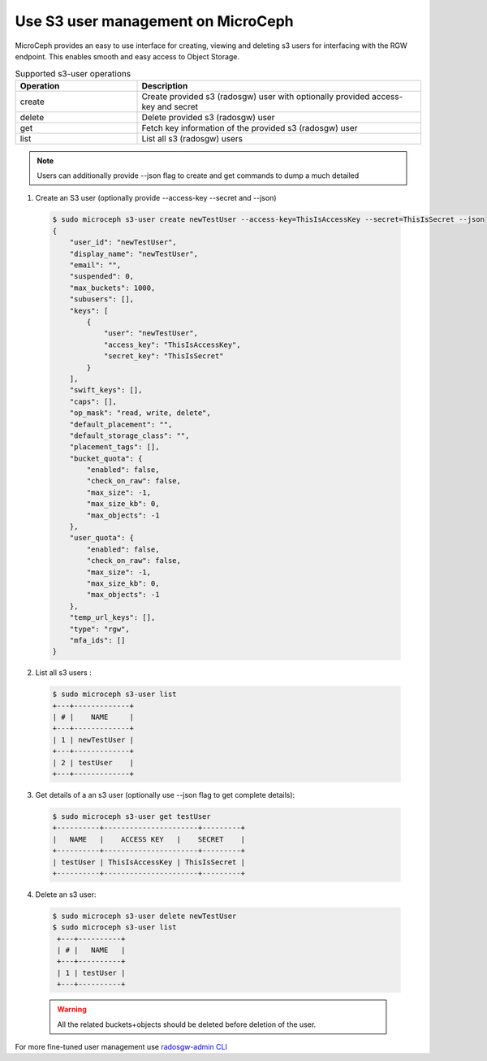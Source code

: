 Use S3 user management on MicroCeph
===================================

MicroCeph provides an easy to use interface for creating, viewing and deleting s3 users for interfacing with the RGW endpoint.
This enables smooth and easy access to Object Storage.

.. list-table:: Supported s3-user operations
   :widths: 30 70
   :header-rows: 1

   * - Operation
     - Description
   * - create
     - Create provided s3 (radosgw) user with optionally provided access-key and secret
   * - delete
     - Delete provided s3 (radosgw) user
   * - get
     - Fetch key information of the provided s3 (radosgw) user
   * - list
     - List all s3 (radosgw) users
.. note:: Users can additionally provide --json flag to create and get commands to dump a much detailed 

1. Create an S3 user (optionally provide --access-key --secret and --json)

  .. code-block:: shell

    $ sudo microceph s3-user create newTestUser --access-key=ThisIsAccessKey --secret=ThisIsSecret --json
    {
        "user_id": "newTestUser",
        "display_name": "newTestUser",
        "email": "",
        "suspended": 0,
        "max_buckets": 1000,
        "subusers": [],
        "keys": [
            {
                "user": "newTestUser",
                "access_key": "ThisIsAccessKey",
                "secret_key": "ThisIsSecret"
            }
        ],
        "swift_keys": [],
        "caps": [],
        "op_mask": "read, write, delete",
        "default_placement": "",
        "default_storage_class": "",
        "placement_tags": [],
        "bucket_quota": {
            "enabled": false,
            "check_on_raw": false,
            "max_size": -1,
            "max_size_kb": 0,
            "max_objects": -1
        },
        "user_quota": {
            "enabled": false,
            "check_on_raw": false,
            "max_size": -1,
            "max_size_kb": 0,
            "max_objects": -1
        },
        "temp_url_keys": [],
        "type": "rgw",
        "mfa_ids": []
    }

2. List all s3 users :

  .. code-block:: shell

    $ sudo microceph s3-user list
    +---+-------------+
    | # |    NAME     |
    +---+-------------+
    | 1 | newTestUser |
    +---+-------------+
    | 2 | testUser    |
    +---+-------------+

3. Get details of a an s3 user (optionally use --json flag to get complete details):

  .. code-block:: shell

    $ sudo microceph s3-user get testUser
    +----------+----------------------+---------+
    |   NAME   |    ACCESS KEY   |    SECRET    |
    +----------+----------------------+---------+
    | testUser | ThisIsAccessKey | ThisIsSecret |
    +----------+----------------------+---------+

4. Delete an s3 user:

  .. code-block:: shell

   $ sudo microceph s3-user delete newTestUser
   $ sudo microceph s3-user list
    +---+----------+
    | # |   NAME   |
    +---+----------+
    | 1 | testUser |
    +---+----------+

  .. warning:: All the related buckets+objects should be deleted before deletion of the user. 

For more fine-tuned user management use `radosgw-admin CLI <https://docs.ceph.com/en/latest/man/8/radosgw-admin/>`_

